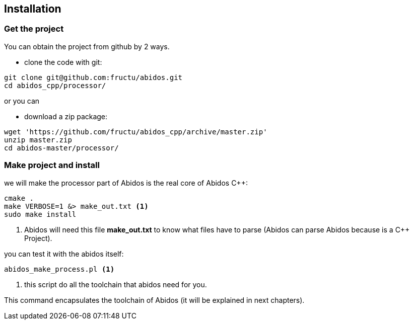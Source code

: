 == Installation

=== Get the project
You can obtain the project from github by 2 ways.

* clone the code with git:
------
git clone git@github.com:fructu/abidos.git
cd abidos_cpp/processor/
------
indexterm:[github, git]

or you can

* download a zip package:
------
wget 'https://github.com/fructu/abidos_cpp/archive/master.zip'
unzip master.zip
cd abidos-master/processor/
------
indexterm:[unzip]
indexterm:[processor]
indexterm:[wget]

=== Make project and install
we will make the processor part of Abidos is the real core of Abidos C++:
------
cmake .
make VERBOSE=1 &> make_out.txt <1>
sudo make install
------

<1> Abidos will need this file *make_out.txt* to know what files
have to parse (Abidos can parse Abidos because is a C++ Project).
indexterm:[cmake]
indexterm:[make]

you can test it with the abidos itself:
------
abidos_make_process.pl <1>
------

<1> this script do all the toolchain that abidos need for you.

This command encapsulates the toolchain of Abidos (it will be explained in next
chapters).

